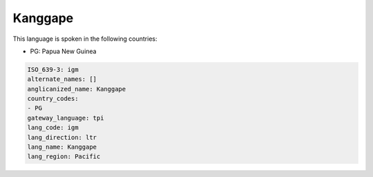 .. _igm:

Kanggape
========

This language is spoken in the following countries:

* PG: Papua New Guinea

.. code-block:: yaml

    ISO_639-3: igm
    alternate_names: []
    anglicanized_name: Kanggape
    country_codes:
    - PG
    gateway_language: tpi
    lang_code: igm
    lang_direction: ltr
    lang_name: Kanggape
    lang_region: Pacific
    
